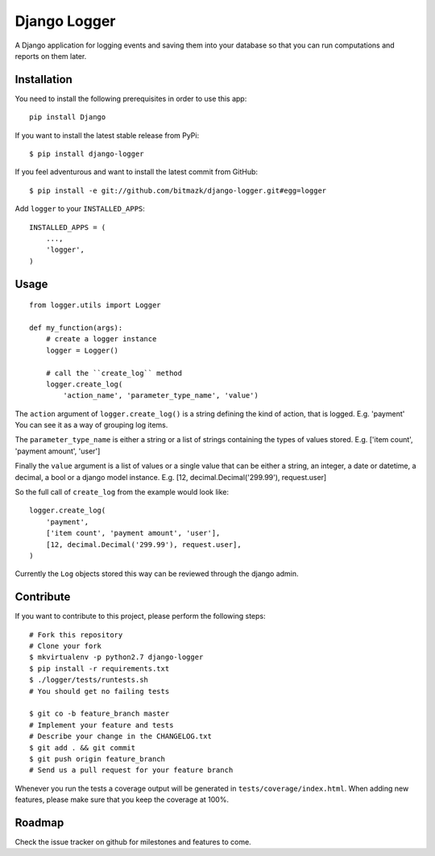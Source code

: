 Django Logger
=============

A Django application for logging events and saving them into your database so
that you can run computations and reports on them later.


Installation
------------

You need to install the following prerequisites in order to use this app::

    pip install Django

If you want to install the latest stable release from PyPi::

    $ pip install django-logger

If you feel adventurous and want to install the latest commit from GitHub::

    $ pip install -e git://github.com/bitmazk/django-logger.git#egg=logger

Add ``logger`` to your ``INSTALLED_APPS``::

    INSTALLED_APPS = (
        ...,
        'logger',
    )


Usage
-----
::

    from logger.utils import Logger

    def my_function(args):
        # create a logger instance
        logger = Logger()

        # call the ``create_log`` method
        logger.create_log(
            'action_name', 'parameter_type_name', 'value')


The ``action`` argument of ``logger.create_log()`` is a string defining the
kind of action, that is logged. E.g. 'payment' 
You can see it as a way of grouping log items.

The ``parameter_type_name`` is either a string or a list of strings containing
the types of values stored. E.g. ['item count', 'payment amount', 'user']

Finally the ``value`` argument is a list of values or a single value that can
be either a string, an integer, a date or datetime, a decimal, a bool or a
django model instance. E.g. [12, decimal.Decimal('299.99'), request.user]

So the full call of ``create_log`` from the example would look like: ::
    
    logger.create_log(
        'payment',
        ['item count', 'payment amount', 'user'],
        [12, decimal.Decimal('299.99'), request.user],
    )

Currently the ``Log`` objects stored this way can be reviewed through the
django admin.


Contribute
----------

If you want to contribute to this project, please perform the following steps::

    # Fork this repository
    # Clone your fork
    $ mkvirtualenv -p python2.7 django-logger
    $ pip install -r requirements.txt
    $ ./logger/tests/runtests.sh
    # You should get no failing tests

    $ git co -b feature_branch master
    # Implement your feature and tests
    # Describe your change in the CHANGELOG.txt
    $ git add . && git commit
    $ git push origin feature_branch
    # Send us a pull request for your feature branch

Whenever you run the tests a coverage output will be generated in
``tests/coverage/index.html``. When adding new features, please make sure that
you keep the coverage at 100%.


Roadmap
-------

Check the issue tracker on github for milestones and features to come.

